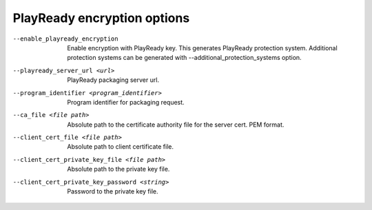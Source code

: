PlayReady encryption options
^^^^^^^^^^^^^^^^^^^^^^^^^^^^

--enable_playready_encryption

    Enable encryption with PlayReady key. This generates PlayReady protection
    system. Additional protection systems can be generated with
    --additional_protection_systems option.

--playready_server_url <url>

    PlayReady packaging server url.

--program_identifier <program_identifier>

    Program identifier for packaging request.

--ca_file <file path>

    Absolute path to the certificate authority file for the server cert.
    PEM format.

--client_cert_file <file path>

    Absolute path to client certificate file.

--client_cert_private_key_file <file path>

    Absolute path to the private key file.

--client_cert_private_key_password <string>

    Password to the private key file.
